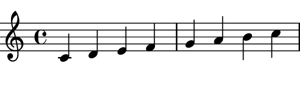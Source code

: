 \version "2.14.0"

\paper {
  paper-height = 1\in
  paper-width = 3\in
  evenHeaderMarkup = ##f
  oddHeaderMarkup = ##f
  evenFooterMarkup = ##f
  oddFooterMarkup = ##f
  
  ragged-right = ##f
  indent = #0
  
  left-margin = #0
  top-margin = #1
  right-margin = #0
  bottom-margin = #0
}

\relative c' {
  c d e f g a b c
}
